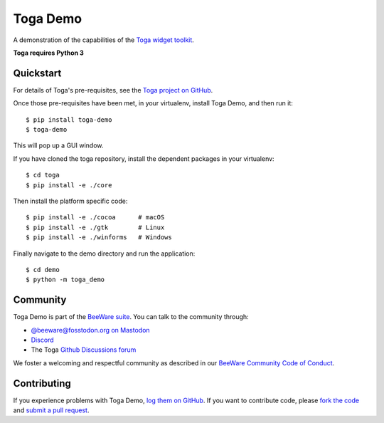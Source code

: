 Toga Demo
=========

A demonstration of the capabilities of the `Toga widget toolkit`_.

**Toga requires Python 3**

.. _Toga widget toolkit: https://beeware.org/toga

Quickstart
----------

For details of Toga's pre-requisites, see the `Toga project on GitHub`_.

Once those pre-requisites have been met, in your virtualenv, install Toga Demo,
and then run it::

    $ pip install toga-demo
    $ toga-demo

This will pop up a GUI window.

If you have cloned the toga repository, install the dependent packages in your virtualenv::

    $ cd toga
    $ pip install -e ./core

Then install the platform specific code::

    $ pip install -e ./cocoa      # macOS
    $ pip install -e ./gtk        # Linux
    $ pip install -e ./winforms   # Windows

Finally navigate to the demo directory and run the application::

    $ cd demo
    $ python -m toga_demo

.. _Toga project on Github: https://github.com/beeware/toga

Community
---------

Toga Demo is part of the `BeeWare suite`_. You can talk to the community through:

* `@beeware@fosstodon.org on Mastodon`_
* `Discord`_
* The Toga `Github Discussions forum`_

We foster a welcoming and respectful community as described in our
`BeeWare Community Code of Conduct`_.

.. _BeeWare suite: https://beeware.org
.. _@beeware@fosstodon.org on Mastodon: https://fosstodon.org/@beeware
.. _Discord: https://beeware.org/bee/chat/
.. _Github Discussions forum: https://github.com/beeware/toga/discussions
.. _BeeWare Community Code of Conduct: https://beeware.org/community/behavior/

Contributing
------------

If you experience problems with Toga Demo, `log them on GitHub`_. If you
want to contribute code, please `fork the code`_ and `submit a pull request`_.

.. _log them on Github: https://github.com/beeware/toga/issues
.. _fork the code: https://github.com/beeware/toga
.. _submit a pull request: https://github.com/beeware/toga/pulls
